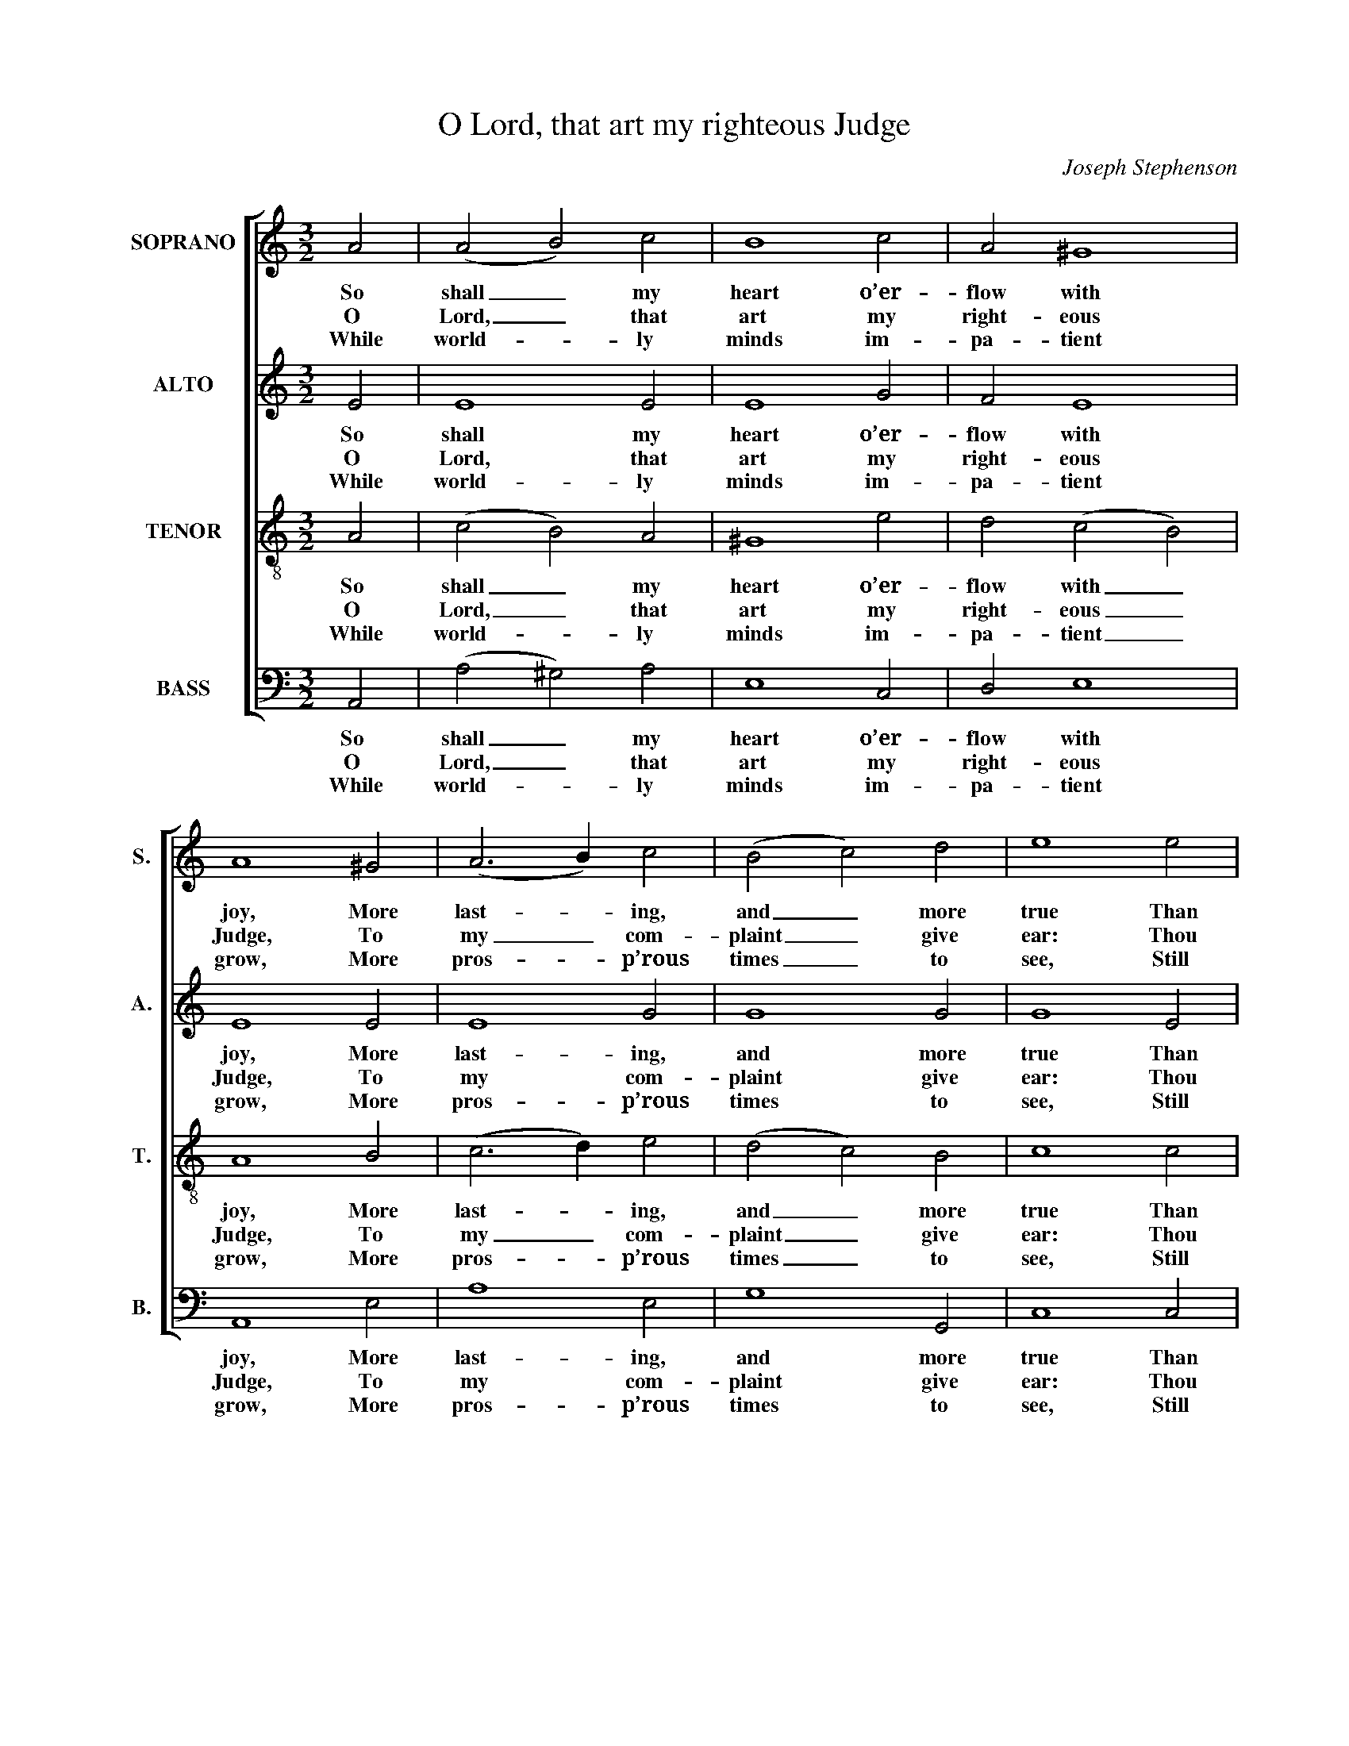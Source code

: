 X:1
T:O Lord, that art my righteous Judge
C:Joseph Stephenson
Z:Text: Nahum Tate /
Z:Nicholas Brady, on Ps. 4
%%score [ 1 2 3 4 ]
L:1/4
M:3/2
I:linebreak $
K:C
V:1 treble nm="SOPRANO" snm="S."
V:2 treble nm="ALTO" snm="A."
V:3 treble-8 transpose=-12 nm="TENOR" snm="T."
V:4 bass nm="BASS" snm="B."
V:1
 A2 | (A2 B2) c2 | B4 c2 | A2 ^G4 | A4 ^G2 | (A3 B) c2 | (B2 c2) d2 | e4 e2 |$ (c2 B2) A2 | %9
w: So|shall _ my|heart o’er-|flow with|joy, More|last- * ing,|and _ more|true Than|theirs, _ who|
w: O|Lord, _ that|art my|right- eous|Judge, To|my _ com-|plaint _ give|ear: Thou|still _ re-|
w: While|world- * ly|minds im-|pa- tient|grow, More|pros- * p’rous|times _ to|see, Still|let _ the|
 ^G4 c2 | (e2 d2) c2 | B4 c2 | B4 A2 | A4 ^G2 | A4 |] %15
w: stores of|corn _ and|wine Suc-|cess- ive-|ly re-|new.|
w: deem’st me|from _ dis-|tress; Have|mer- cy,|Lord, and|hear.|
w: glo- ries|of _ thy|face Shine|bright- ly,|Lord, on|me.|
V:2
 E2 | E4 E2 | E4 G2 | F2 E4 | E4 E2 | E4 G2 | G4 G2 | G4 E2 |$ A4 (G F) | E4 E2 | (E2 F G) A2 | %11
w: So|shall my|heart o’er-|flow with|joy, More|last- ing,|and more|true Than|theirs, who _|stores of|corn _ _ and|
w: O|Lord, that|art my|right- eous|Judge, To|my com-|plaint give|ear: Thou|still re- *|deem’st me|from _ _ dis-|
w: While|world- ly|minds im-|pa- tient|grow, More|pros- p’rous|times to|see, Still|let the _|glo- ries|of _ _ thy|
 ^G4 =G2 | G4 E2 | F2 E4 | E4 |] %15
w: wine Suc-|cess- ive-|ly re-|new.|
w: tress; Have|mer- cy,|Lord, and|hear.|
w: face Shine|bright- ly,|Lord, on|me.|
V:3
 A2 | (c2 B2) A2 | ^G4 e2 | d2 (c2 B2) | A4 B2 | (c3 d) e2 | (d2 c2) B2 | c4 c2 |$ (e2 d2) c2 | %9
w: So|shall _ my|heart o’er-|flow with _|joy, More|last- * ing,|and _ more|true Than|theirs, _ who|
w: O|Lord, _ that|art my|right- eous _|Judge, To|my _ com-|plaint _ give|ear: Thou|still _ re-|
w: While|world- * ly|minds im-|pa- tient _|grow, More|pros- * p’rous|times _ to|see, Still|let _ the|
 B4 c2 | (A2 B2) (c d) | e4 e2 | (g f e d) c2 | d2 TB4 | A4 |] %15
w: stores of|corn _ and _|wine Suc-|cess- * * * ive-|ly re-|new.|
w: deem’st me|from _ dis- *|tress; Have|mer- * * * cy,|Lord, and|hear.|
w: glo- ries|of _ thy _|face Shine|bright- * * * ly,|Lord, on|me.|
V:4
 A,,2 | (A,2 ^G,2) A,2 | E,4 C,2 | D,2 E,4 | A,,4 E,2 | A,4 E,2 | G,4 G,,2 | C,4 C,2 |$ %8
w: So|shall _ my|heart o’er-|flow with|joy, More|last- ing,|and more|true Than|
w: O|Lord, _ that|art my|right- eous|Judge, To|my com-|plaint give|ear: Thou|
w: While|world- * ly|minds im-|pa- tient|grow, More|pros- p’rous|times to|see, Still|
"^Emendations:The order of staves in the source is the same as in this edition: while no indication of which part is the treble and whichis the tenor in this piece, the first piece in the book starts with a 'Treble solo', which is printed on the first stave of thefour-stave system, all other staves having rests printed.The counter minim G on beat 3 of bar 11 has no accidental in the source: a natural sign has been added editorially.The counter part is notated in the alto clef in the source. The only indications of the text in the source are the title'Ps. 4th' and the opening words of the text, 'O Lord yt art &c': this verse and a selection of three subsequent verses fromthe text have been underlaid editorially." (A,,2 B,,2) (C, D,) | %9
w: theirs, _ who _|
w: still _ re- *|
w: let _ the _|
 E,4 A,2 | (C2 B,2) A,2 | E,4 C,2 | G,4 A,2 | D,2 E,4 | A,,4 |] %15
w: stores of|corn _ and|wine Suc-|cess- ive-|ly re-|new.|
w: deem’st me|from _ dis-|tress; Have|mer- cy,|Lord, and|hear.|
w: glo- ries|of _ thy|face Shine|bright- ly,|Lord, on|me.|
